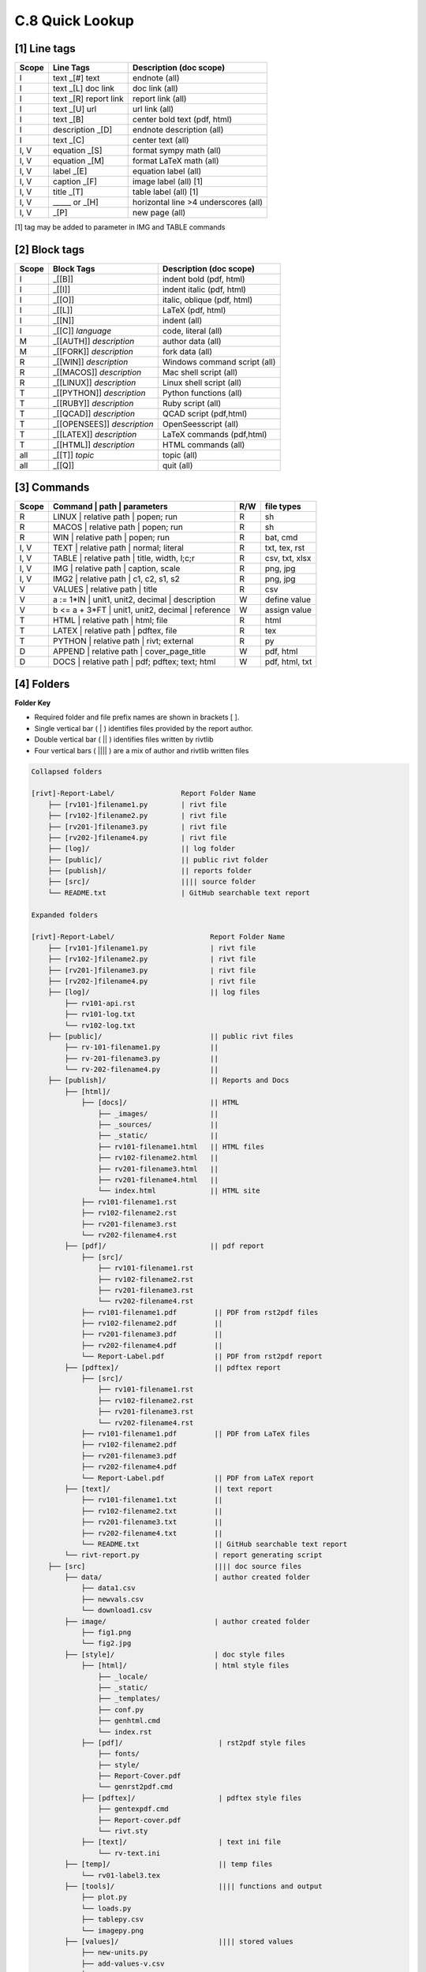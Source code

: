 **C.8 Quick Lookup**
=======================

.. raw:: html

    <p id="api">&lt;i&gt;</p>

**[1]** Line tags
----------------------

.. raw:: html

    <hr>
    <p style="text-align: right;"> &lt;i&gt; </p>

============= ========================== =======================================
Scope             Line Tags                    Description (doc scope)
============= ========================== =======================================
I              text _[#] text              endnote (all)
I              text _[L] doc link          doc link (all)
I              text _[R] report link       report link (all)
I              text _[U] url               url link (all)
I              text          _[B]          center bold text (pdf, html)
I              description   _[D]          endnote description (all)
I              text          _[C]          center text (all)
I, V           equation      _[S]          format sympy math (all) 
I, V           equation      _[M]          format LaTeX math (all) 
I, V           label         _[E]          equation label (all)
I, V           caption       _[F]          image label (all) [1]
I, V           title         _[T]          table label (all) [1]
I, V             _____   or  _[H]          horizontal line >4 underscores (all)
I, V                         _[P]          new page (all)
============= ========================== =======================================

[1] tag may be added to parameter in IMG and TABLE commands

.. raw:: html

    <p id="api">&lt;i&gt;</p>

**[2]** Block tags
----------------------

.. raw:: html

    <hr>

============ ============================= =====================================
Scope          Block Tags                    Description (doc scope)
============ ============================= =====================================
I             _[[B]]                          indent bold (pdf, html)
I             _[[I]]                          indent italic (pdf, html)
I             _[[O]]                          italic, oblique (pdf, html)
I             _[[L]]                          LaTeX (pdf, html)
I             _[[N]]                          indent (all)
I             _[[C]] *language*               code, literal (all)
M             _[[AUTH]] *description*         author data (all)
M             _[[FORK]] *description*         fork data (all)
R             _[[WIN]] *description*          Windows command script (all)
R             _[[MACOS]] *description*        Mac shell script (all)
R             _[[LINUX]] *description*        Linux shell script (all)
T             _[[PYTHON]] *description*       Python functions (all)
T             _[[RUBY]] *description*         Ruby script (all)
T             _[[QCAD]] *description*         QCAD script (pdf,html)
T             _[[OPENSEES]] *description*     OpenSeesscript (all)
T             _[[LATEX]] *description*        LaTeX commands (pdf,html)
T             _[[HTML]] *description*         HTML commands (all)
all           _[[T]] *topic*                  topic (all)
all           _[[Q]]                          quit (all)
============ ============================= =====================================

.. raw:: html

    <p id="api">&lt;i&gt;</p>

**[3]** Commands
-------------------

.. raw:: html

    <hr>

======= ==================================================== ===== ==================
Scope           | Command | path | parameters                 R/W     file types
======= ==================================================== ===== ==================
R         | LINUX | relative path | popen; run                R     sh
R         | MACOS | relative path | popen; run                R     sh
R         | WIN | relative path   | popen; run                R     bat, cmd
I, V      | TEXT | relative path | normal; literal            R     txt, tex, rst
I, V      | TABLE | relative path | title, width, l;c;r       R     csv, txt, xlsx
I, V      | IMG | relative path |  caption, scale             R     png, jpg
I, V      | IMG2 | relative path | c1, c2, s1, s2             R     png, jpg
V         | VALUES | relative path | title                    R     csv
V         a := 1*IN  | unit1, unit2, decimal | description    W     define value
V         b <= a + 3*FT | unit1, unit2, decimal | reference   W     assign value
T         | HTML | relative path | html; file                 R     html
T         | LATEX | relative path | pdftex, file              R     tex
T         | PYTHON | relative path | rivt; external           R     py
D         | APPEND | relative path | cover_page_title         W     pdf, html
D         | DOCS | relative path | pdf; pdftex; text; html    W     pdf, html, txt
======= ==================================================== ===== ==================


.. raw:: html

    <p id="api">&lt;i&gt;</p>

**[4]** Folders
-------------------


**Folder Key**

- Required folder and file prefix names are shown in brackets [ ]. 
- Single vertical bar ( | ) identifies files provided by the report author. 
- Double vertical bar ( || ) identifies files written by rivtlib 
- Four vertical bars ( |||| ) are a mix of author and rivtlib written files


.. code-block:: bash

    Collapsed folders

    [rivt]-Report-Label/                Report Folder Name
        ├── [rv101-]filename1.py        | rivt file
        ├── [rv102-]filename2.py        | rivt file
        ├── [rv201-]filename3.py        | rivt file
        ├── [rv202-]filename4.py        | rivt file  
        ├── [log]/                      || log folder
        ├── [public]/                   || public rivt folder
        ├── [publish]/                  || reports folder
        ├── [src]/                      |||| source folder
        └── README.txt                  | GitHub searchable text report 

    Expanded folders

    [rivt]-Report-Label/                       Report Folder Name                
        ├── [rv101-]filename1.py               | rivt file
        ├── [rv102-]filename2.py               | rivt file
        ├── [rv201-]filename3.py               | rivt file
        ├── [rv202-]filename4.py               | rivt file        
        ├── [log]/                             || log files
            ├── rv101-api.rst   
            ├── rv101-log.txt   
            └── rv102-log.txt   
        ├── [public]/                          || public rivt files                      
            ├── rv-101-filename1.py            ||  
            ├── rv-201-filename3.py            ||
            └── rv-202-filename4.py            || 
        ├── [publish]/                         || Reports and Docs
            ├── [html]/    
                ├── [docs]/                    || HTML     
                    ├── _images/               || 
                    ├── _sources/              ||
                    ├── _static/               ||   
                    ├── rv101-filename1.html   || HTML files
                    ├── rv102-filename2.html   ||                           
                    ├── rv201-filename3.html   ||                     
                    ├── rv201-filename4.html   ||
                    └── index.html             || HTML site           
                ├── rv101-filename1.rst  
                ├── rv102-filename2.rst  
                ├── rv201-filename3.rst  
                └── rv202-filename4.rst  
            ├── [pdf]/                         || pdf report  
                ├── [src]/                          
                    ├── rv101-filename1.rst
                    ├── rv102-filename2.rst                           
                    ├── rv201-filename3.rst                        
                    └── rv202-filename4.rst              
                ├── rv101-filename1.pdf         || PDF from rst2pdf files
                ├── rv102-filename2.pdf         ||                 
                ├── rv201-filename3.pdf         ||               
                ├── rv202-filename4.pdf         ||
                └── Report-Label.pdf            || PDF from rst2pdf report
            ├── [pdftex]/                       || pdftex report
                ├── [src]/                          
                    ├── rv101-filename1.rst
                    ├── rv102-filename2.rst                        
                    ├── rv201-filename3.rst                        
                    └── rv202-filename4.rst               
                ├── rv101-filename1.pdf         || PDF from LaTeX files
                ├── rv102-filename2.pdf                          
                ├── rv201-filename3.pdf                       
                ├── rv202-filename4.pdf
                └── Report-Label.pdf            || PDF from LaTeX report  
            ├── [text]/                         || text report
                ├── rv101-filename1.txt         ||
                ├── rv102-filename2.txt         || 
                ├── rv201-filename3.txt         ||
                ├── rv202-filename4.txt         ||
                └── README.txt                  || GitHub searchable text report                     
            └── rivt-report.py                  | report generating script
        ├── [src]                               |||| doc source files               
            ├── data/                           | author created folder
                ├── data1.csv
                ├── newvals.csv        
                └── download1.csv  
            ├── image/                          | author created folder                
                ├── fig1.png
                └── fig2.jpg
            ├── [style]/                        | doc style files 
                ├── [html]/                     | html style files
                    ├── _locale/                 
                    ├── _static/                        
                    ├── _templates/                     
                    ├── conf.py                         
                    ├── genhtml.cmd                     
                    └── index.rst
                ├── [pdf]/                       | rst2pdf style files
                    ├── fonts/              
                    ├── style/                 
                    ├── Report-Cover.pdf           
                    └── genrst2pdf.cmd
                ├── [pdftex]/                    | pdftex style files
                    ├── gentexpdf.cmd             
                    ├── Report-cover.pdf                     
                    └── rivt.sty              
                ├── [text]/                      | text ini file
                    └── rv-text.ini        
            ├── [temp]/                          || temp files
                └── rv01-label3.tex
            ├── [tools]/                         |||| functions and output
                ├── plot.py                               
                └── loads.py
                ├── tablepy.csv                               
                └── imagepy.png          
            ├── [values]/                        |||| stored values
                ├── new-units.py       
                ├── add-values-v.csv       
                ├── v101-2.csv
                └── v102-3.csv                
        └── README.txt                           || GitHub searchable text report 


.. raw:: html

    <p id="api">&lt;i&gt;</p>

**[5]** Default Header Settings
------------------------------------

.. raw:: html

    <hr>


====== ============= ================= ================ ============== 
API         print        public            merge          history       
====== ============= ================= ================ ============== 
rv.R   hide, print   private, public   section, merge    record, skip 
rv.I   print, hide   private, public   section, merge    record, skip 
rv.V   print, hide   private, public   section, merge    record, skip  
rv.T   hide, print   private, public   section, merge    record, skip  
rv.D   hide, print   private, public   section, merge    record, skip  
rv.M   hide, print   private, public   section, merge    record, skip  
rv.S   hide, print   private, public   section, merge    record, skip  
rv.Q   hide, print   private, public   section, merge    record, skip 
====== ============= ================= ================ ============== 